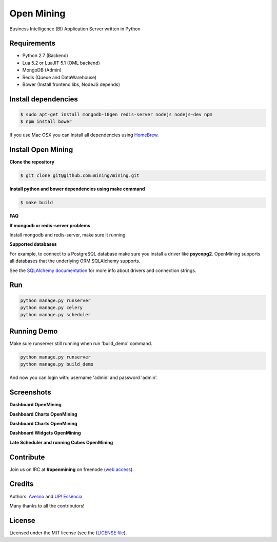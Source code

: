 Open Mining
===========

.. image:: https://circleci.com/gh/mining/mining/tree/master.svg?style=svg
    :target: https://circleci.com/gh/mining/mining/tree/master
    :alt: Build Status - Circle CI

.. image:: https://coveralls.io/repos/github/mining/mining/badge.svg?branch=master
    :target: https://coveralls.io/github/mining/mining?branch=master

.. image:: https://landscape.io/github/mining/mining/master/landscape.svg?style=flat
   :target: https://landscape.io/github/mining/mining/master
   :alt: Code Health


.. image:: https://raw.githubusercontent.com/mining/frontend/master/assets/image/openmining.io.png
    :alt: OpenMining

Business Intelligence (BI) Application Server written in Python


Requirements
------------

* Python 2.7 (Backend)
* Lua 5.2 or LuaJIT 5.1 (OML backend)
* MongoDB (Admin)
* Redis (Queue and DataWarehouse)
* Bower (Install frontend libs, NodeJS depends)


Install dependencies
-------

.. code:: bash
    
    $ sudo apt-get install mongodb-10gen redis-server nodejs nodejs-dev npm
    $ npm install bower


If you use Mac OSX you can install all dependencies using `HomeBrew <http://brew.sh/>`_.


Install Open Mining
-------

**Clone the repository**

.. code:: bash

    $ git clone git@github.com:mining/mining.git

**Install python and bower dependencies using make command**

.. code:: bash

    $ make build

**FAQ**

**If mongodb or redis-server problems**

Install mongodb and redis-server, make sure it running


**Supported databases**

For example, to connect to a PostgreSQL database make sure you install a driver like **psycopg2**. OpenMining supports all databases that the underlying ORM SQLAlchemy supports.

See the `SQLAlchemy documentation <http://docs.sqlalchemy.org/en/rel_0_9/core/engines.html>`_ for more info about drivers and connection strings.


Run
---

.. code:: bash

    python manage.py runserver
    python manage.py celery
    python manage.py scheduler


Running Demo
------------

Make sure runserver still running when run 'build_demo' command.

.. code:: bash

    python manage.py runserver
    python manage.py build_demo


And now you can login with: username 'admin' and password 'admin'.

Screenshots
-----------

**Dashboard OpenMining**

.. image:: https://raw.github.com/mining/mining/master/docs/docs/img/dashboard-openmining_new.png
    :alt: Dashboard OpenMining

**Dashboard Charts OpenMining**

.. image:: https://raw.github.com/mining/mining/master/docs/docs/img/charts-openmining_new.png
    :alt: Dashboard Charts OpenMining

**Dashboard Charts OpenMining**

.. image:: https://raw.github.com/mining/mining/master/docs/docs/img/charts2-openmining_new.png
    :alt: Dashboard Charts OpenMining

**Dashboard Widgets OpenMining**

.. image:: https://raw.github.com/mining/mining/master/docs/docs/img/widgets-openmining_new.png
    :alt: Dashboard Widgets OpenMining


**Late Scheduler and running Cubes OpenMining**

.. image:: https://raw.github.com/mining/mining/master/docs/docs/img/late-scheduler-openmining_new.png
    :alt: Late Scheduler and running Cubes OpenMining


Contribute
----------

Join us on IRC at **#openmining** on freenode (`web access <http://webchat.freenode.net/?channels=openmining>`_).


Credits
-------

Authors: `Avelino <https://github.com/avelino/>`_ and `UP! Essência <http://www.upessencia.com.br/>`_

Many thanks to all the contributors!


License
-------

Licensed under the MIT license (see the (`LICENSE file <https://github.com/mining/mining/blob/master/LICENSE>`_).
